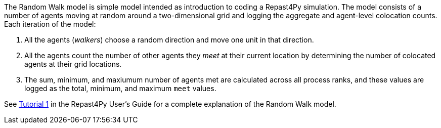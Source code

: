 The Random Walk model is simple model intended as introduction to coding a Repast4Py simulation.
The model consists of a number of agents moving at random around a two-dimensional grid and logging 
the aggregate and agent-level colocation counts. Each iteration of the model:

1. All the agents (_walkers_) choose a random direction and move one unit in that direction.
2. All the agents count the number of other agents they _meet_ at their current location by
determining the number of colocated agents at their grid locations.
3. The sum, minimum, and maxiumum number of agents met are calculated across all process ranks, and these 
values are logged as the total, minimum, and maximum `meet` values.

See https://jozik.github.io/goes_bing/guide/user_guide.html#_tutorial_1_a_simple_random_walk_model[Tutorial 1] in the Repast4Py
User's Guide for a complete explanation of the Random Walk model.
